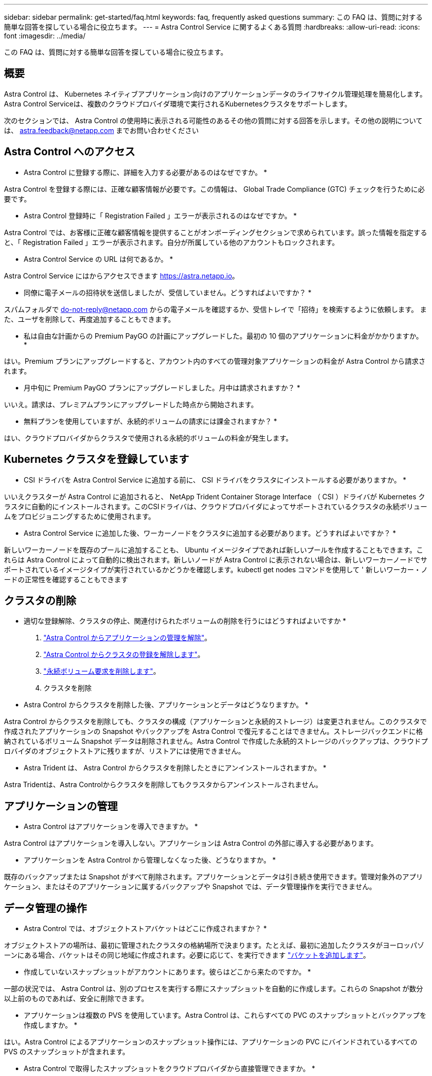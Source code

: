 ---
sidebar: sidebar 
permalink: get-started/faq.html 
keywords: faq, frequently asked questions 
summary: この FAQ は、質問に対する簡単な回答を探している場合に役立ちます。 
---
= Astra Control Service に関するよくある質問
:hardbreaks:
:allow-uri-read: 
:icons: font
:imagesdir: ../media/


この FAQ は、質問に対する簡単な回答を探している場合に役立ちます。



== 概要

Astra Control は、 Kubernetes ネイティブアプリケーション向けのアプリケーションデータのライフサイクル管理処理を簡易化します。Astra Control Serviceは、複数のクラウドプロバイダ環境で実行されるKubernetesクラスタをサポートします。

次のセクションでは、 Astra Control の使用時に表示される可能性のあるその他の質問に対する回答を示します。その他の説明については、 astra.feedback@netapp.com までお問い合わせください



== Astra Control へのアクセス

* Astra Control に登録する際に、詳細を入力する必要があるのはなぜですか。 *

Astra Control を登録する際には、正確な顧客情報が必要です。この情報は、 Global Trade Compliance (GTC) チェックを行うために必要です。

* Astra Control 登録時に「 Registration Failed 」エラーが表示されるのはなぜですか。 *

Astra Control では、お客様に正確な顧客情報を提供することがオンボーディングセクションで求められています。誤った情報を指定すると、「 Registration Failed 」エラーが表示されます。自分が所属している他のアカウントもロックされます。

* Astra Control Service の URL は何であるか。 *

Astra Control Service にはからアクセスできます https://astra.netapp.io[]。

* 同僚に電子メールの招待状を送信しましたが、受信していません。どうすればよいですか？ *

スパムフォルダで do-not-reply@netapp.com からの電子メールを確認するか、受信トレイで「招待」を検索するように依頼します。 また、ユーザを削除して、再度追加することもできます。

* 私は自由な計画からの Premium PayGO の計画にアップグレードした。最初の 10 個のアプリケーションに料金がかかりますか。 *

はい。Premium プランにアップグレードすると、アカウント内のすべての管理対象アプリケーションの料金が Astra Control から請求されます。

* 月中旬に Premium PayGO プランにアップグレードしました。月中は請求されますか？ *

いいえ。請求は、プレミアムプランにアップグレードした時点から開始されます。

* 無料プランを使用していますが、永続的ボリュームの請求には課金されますか？ *

はい、クラウドプロバイダからクラスタで使用される永続的ボリュームの料金が発生します。



== Kubernetes クラスタを登録しています

* CSI ドライバを Astra Control Service に追加する前に、 CSI ドライバをクラスタにインストールする必要がありますか。 *

いいえクラスターが Astra Control に追加されると、 NetApp Trident Container Storage Interface （ CSI ）ドライバが Kubernetes クラスタに自動的にインストールされます。このCSIドライバは、クラウドプロバイダによってサポートされているクラスタの永続ボリュームをプロビジョニングするために使用されます。

* Astra Control Service に追加した後、ワーカーノードをクラスタに追加する必要があります。どうすればよいですか？ *

新しいワーカーノードを既存のプールに追加することも、 Ubuntu イメージタイプであれば新しいプールを作成することもできます。これらは Astra Control によって自動的に検出されます。新しいノードが Astra Control に表示されない場合は、新しいワーカーノードでサポートされているイメージタイプが実行されているかどうかを確認します。kubectl get nodes コマンドを使用して ' 新しいワーカー・ノードの正常性を確認することもできます

ifdef::aws[]



== Elastic Kubernetes Service（EKS）クラスタを登録しています

* Astra Control ServiceにプライベートEKSクラスタを追加できますか。*

現時点では、Astra Control ServiceでプライベートEKSクラスタはサポートされていません。

endif::aws[]

ifdef::azure[]



== Azure Kubernetes Service（AKS）クラスタの登録

* AKS のプライベートクラスタを Astra Control Service に追加できますか。 *

はい、 AKS のプライベートクラスタを Astra 制御サービスに追加できます。プライベート AKS クラスタを追加するには、を参照してください link:add-first-cluster.html["Astra Control Service から Kubernetes クラスタの管理を開始します"]。

* Active Directoryを使用してAKSクラスタの認証を管理できますか。*

はい。認証とID管理にAzure Active Directory（Azure AD）を使用するようにAKSクラスタを設定できます。クラスタを作成するときは、の手順に従ってください https://docs.microsoft.com/en-us/azure/aks/managed-aad["公式ドキュメント"^] をクリックして、Azure ADを使用するようにクラスタを設定してください。AKSで管理されるAzure AD統合の要件をクラスタが満たしていることを確認する必要があります。

endif::azure[]

ifdef::gcp[]



== Google Kubernetes Engine（GKE）クラスタの登録

* Astra Control Service にプライベート GKE クラスタを追加できますか。 *

はい。 Astra Control Service にプライベート GKE クラスタを追加できます。プライベートGKEクラスタを作成するには https://kb.netapp.com/Advice_and_Troubleshooting/Cloud_Services/Project_Astra/How_to_create_a_private_GKE_cluster_to_work_with_project_Astra["この技術情報アーティクルの手順に従ってください"^]。

プライベートクラスタにはが必要です https://cloud.google.com/kubernetes-engine/docs/concepts/private-cluster-concept["許可されたネットワーク"^] Astra Control の IP アドレスを許可するように設定します。

52.188.218.166-32

* GKE クラスタは共有 VPC 上に存在できますか。 *

はい、 Astra Control は共有 VPC 内のクラスタを管理できます。 link:set-up-google-cloud.html["VPC の共有構成を行うための Astra サービスアカウントの設定方法について説明します"]。

* サービスアカウントの資格情報はどこにありますか？ *

にログインしたら https://console.cloud.google.com/["Google Cloud Console の略"^]のサービスアカウントの詳細は、「 * IAM と管理」セクションに記載されています。詳細については、を参照してください link:set-up-google-cloud.html["Astra Control 向け Google Cloud のセットアップ方法"]。

* 異なる GCP プロジェクトから異なる GKE クラスタを追加します。これは Astra Control でサポートされていますか。 *

いいえ。これはサポートされている構成ではありません。1 つの GCP プロジェクトのみがサポートされます。

endif::gcp[]



== クラスタの削除

* 適切な登録解除、クラスタの停止、関連付けられたボリュームの削除を行うにはどうすればよいですか *

. link:../use/unmanage.html["Astra Control からアプリケーションの管理を解除"]。
. link:../use/unmanage.html#stop-managing-compute["Astra Control からクラスタの登録を解除します"]。
. link:../use/unmanage.html#deleting-clusters-from-your-cloud-provider["永続ボリューム要求を削除します"]。
. クラスタを削除


* Astra Control からクラスタを削除した後、アプリケーションとデータはどうなりますか。 *

Astra Control からクラスタを削除しても、クラスタの構成（アプリケーションと永続的ストレージ）は変更されません。このクラスタで作成されたアプリケーションの Snapshot やバックアップを Astra Control で復元することはできません。ストレージバックエンドに格納されているボリューム Snapshot データは削除されません。Astra Control で作成した永続的ストレージのバックアップは、クラウドプロバイダのオブジェクトストアに残りますが、リストアには使用できません。

ifdef::gcp[]


WARNING: GCP から削除する場合は、必ず事前に Astra Control からクラスタを削除してください。GCP からクラスターを削除しても、 Astra Control で管理されている間は、原因の問題が Astra Control アカウントで発生する可能性があります。

endif::gcp[]

* Astra Trident は、 Astra Control からクラスタを削除したときにアンインストールされますか。 *

Astra Tridentは、Astra Controlからクラスタを削除してもクラスタからアンインストールされません。



== アプリケーションの管理

* Astra Control はアプリケーションを導入できますか。 *

Astra Control はアプリケーションを導入しない。アプリケーションは Astra Control の外部に導入する必要があります。

ifdef::gcp[]

* アプリケーションの PVC が GCP CVS にバインドされていません。何が間違っていますか？ *

Astra Trident オペレータは、 Astra Control に正常に追加された後、デフォルトのストレージクラスを「 NetApp-cvs-perf-premium 」に設定します。アプリケーションの PVC が Cloud Volumes Service for Google Cloud にバインドされていない場合は、次の手順を実行します。

* kubectl get sc を実行し ' デフォルトのストレージ・クラスをチェックします
* アプリケーションの導入に使用した YAML ファイルまたは Helm チャートをチェックし、別のストレージクラスが定義されているかどうかを確認します。
* ワーカーノードのイメージタイプが Ubuntu であり、 NFS マウントが成功していることを確認します。


endif::gcp[]

* アプリケーションを Astra Control から管理しなくなった後、どうなりますか。 *

既存のバックアップまたは Snapshot がすべて削除されます。アプリケーションとデータは引き続き使用できます。管理対象外のアプリケーション、またはそのアプリケーションに属するバックアップや Snapshot では、データ管理操作を実行できません。



== データ管理の操作

* Astra Control では、オブジェクトストアバケットはどこに作成されますか？ *

オブジェクトストアの場所は、最初に管理されたクラスタの格納場所で決まります。たとえば、最初に追加したクラスタがヨーロッパゾーンにある場合、バケットはその同じ地域に作成されます。必要に応じて、を実行できます link:../use/manage-buckets.html["バケットを追加します"]。

* 作成していないスナップショットがアカウントにあります。彼らはどこから来たのですか。 *

一部の状況では、 Astra Control は、別のプロセスを実行する際にスナップショットを自動的に作成します。これらの Snapshot が数分以上前のものであれば、安全に削除できます。

* アプリケーションは複数の PVS を使用しています。Astra Control は、これらすべての PVC のスナップショットとバックアップを作成しますか。 *

はい。Astra Control によるアプリケーションのスナップショット操作には、アプリケーションの PVC にバインドされているすべての PVS のスナップショットが含まれます。

* Astra Control で取得したスナップショットをクラウドプロバイダから直接管理できますか。 *

いいえAstra Control で作成したスナップショットとバックアップは、 Astra Control でのみ管理できます。
